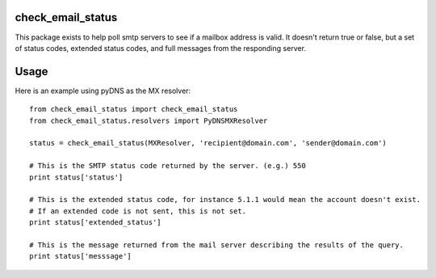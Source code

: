 check_email_status
=======================

This package exists to help poll smtp servers to see if a mailbox address is valid.
It doesn't return true or false, but a set of status codes, extended status codes,
and full messages from the responding server.

Usage
======================

Here is an example using pyDNS as the MX resolver::

    from check_email_status import check_email_status
    from check_email_status.resolvers import PyDNSMXResolver

    status = check_email_status(MXResolver, 'recipient@domain.com', 'sender@domain.com')

    # This is the SMTP status code returned by the server. (e.g.) 550
    print status['status']

    # This is the extended status code, for instance 5.1.1 would mean the account doesn't exist.
    # If an extended code is not sent, this is not set.
    print status['extended_status']

    # This is the message returned from the mail server describing the results of the query.
    print status['messsage']

